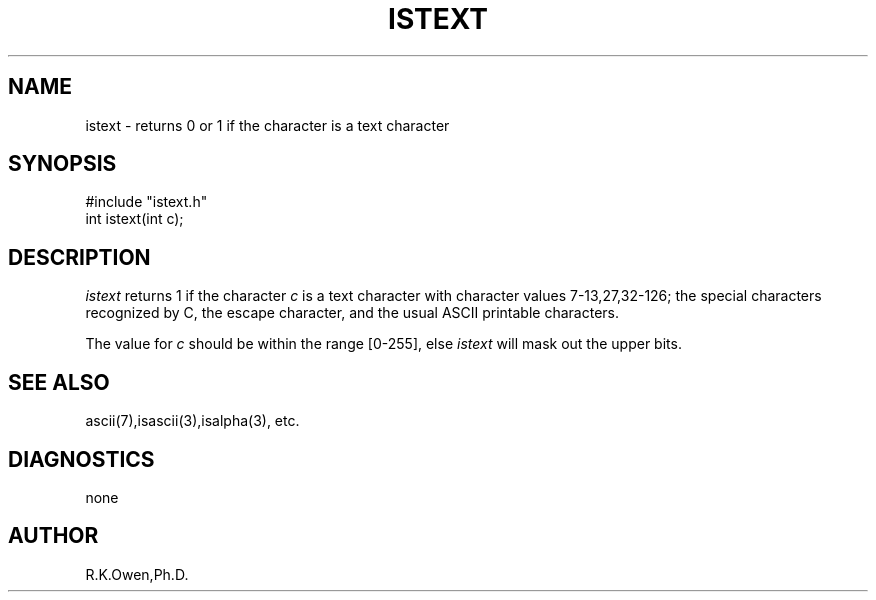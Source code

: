 .\" RCSID @(#)$Id: istext.man,v 1.2 2002/02/10 08:02:28 rk Exp $
.\" LIBDIR
.TH "ISTEXT" "3rko" "21 May 1998"
.SH NAME
istext \- returns 0 or 1 if the character is a text character
.SH SYNOPSIS

 #include "istext.h"
 int istext(int c);

.SH DESCRIPTION
.I istext
returns 1 if the character
.I c
is a text character with character values 7-13,27,32-126;
the special characters recognized by C, the escape character, and
the usual ASCII printable characters.
.P
The value for
.I c
should be within the range [0-255], else
.I istext
will mask out the upper bits.

.SH SEE ALSO
ascii(7),isascii(3),isalpha(3), etc.

.SH DIAGNOSTICS
none

.SH AUTHOR
R.K.Owen,Ph.D.

.KEY WORDS
